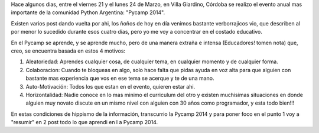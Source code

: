 .. link: 
.. description: 
.. tags: 
.. date: 2014/04/05 18:52:17
.. title: Cosas que aprendí en el pycamp - Parte I
.. slug: cosas-que-aprendi-en-el-pycamp-parte-i

Hace algunos dias, entre el viernes 21 y el lunes 24 de Marzo, en Villa Giardino, Córdoba se realizo el evento anual mas importante de la comunidad Python Argentina: "Pycamp 2014".

Existen varios post dando vuelta por ahi, los ñoños de hoy en día venimos bastante verborrajicos vio, que describen al por menor lo sucedido durante esos cuatro días, pero yo me voy a concentrar en el costado educativo.

En el Pycamp se aprende, y se aprende mucho, pero de una manera extraña e intensa (Educadores! tomen nota) que, creo, se encuentra basada en estos 4 motivos: 

1) Aleatoriedad: Aprendes cualquier cosa, de cualquier tema, en cualquier momento y de cualquier forma. 
2) Colaboracion: Cuando te bloqueas en algo, solo hace falta que pidas ayuda en voz alta para que alguien con bastante mas experiencia que vos en ese tema se acerque y te de una mano.
3) Auto-Motivación: Todos los que estan en el evento, quieren estar ahi.
4) Horizontalidad: Nadie conoce en lo mas minimo el curriculum del otro y existen muchisimas situaciones en donde alguien muy novato discute en un mismo nivel con alguien con 30 años como programador, y esta todo bien!!!  

En estas condiciones de hippismo de la información, transcurrio la Pycamp 2014 y para poner foco en el punto 1 voy a "resumir" en 2 post todo lo que aprendi en l
a Pycamp 2014. 



